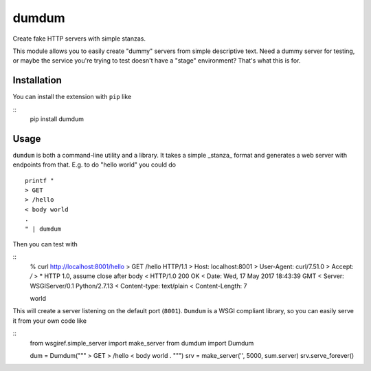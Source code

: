 ============
dumdum
============
Create fake HTTP servers with simple stanzas.

This module allows you to easily create "dummy" servers from simple descriptive
text. Need a dummy server for testing, or maybe the service you're trying to
test doesn't have a "stage" environment? That's what this is for.


Installation
===============
You can install the extension with ``pip`` like

::
    pip install dumdum

Usage
===============
``dumdum`` is both a command-line utility and a library. It takes a simple
_stanza_ format and generates a web server with endpoints from that. E.g. to do
"hello world" you could do

::

    printf "
    > GET
    > /hello
    < body world
    .
    " | dumdum

Then you can test with

::
    % curl http://localhost:8001/hello
    > GET /hello HTTP/1.1
    > Host: localhost:8001
    > User-Agent: curl/7.51.0
    > Accept: */*
    >
    * HTTP 1.0, assume close after body
    < HTTP/1.0 200 OK
    < Date: Wed, 17 May 2017 18:43:39 GMT
    < Server: WSGIServer/0.1 Python/2.7.13
    < Content-type: text/plain
    < Content-Length: 7

    world

This will create a server listening on the default port (``8001``). ``Dumdum`` is a
WSGI compliant library, so you can easily serve it from your own code like

::
    from wsgiref.simple_server import make_server
    from dumdum import Dumdum

    dum = Dumdum("""
    > GET
    > /hello
    < body world
    .
    """)
    srv = make_server('', 5000, sum.server)
    srv.serve_forever()
